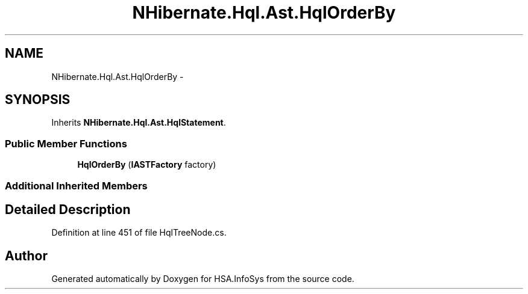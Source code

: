 .TH "NHibernate.Hql.Ast.HqlOrderBy" 3 "Fri Jul 5 2013" "Version 1.0" "HSA.InfoSys" \" -*- nroff -*-
.ad l
.nh
.SH NAME
NHibernate.Hql.Ast.HqlOrderBy \- 
.SH SYNOPSIS
.br
.PP
.PP
Inherits \fBNHibernate\&.Hql\&.Ast\&.HqlStatement\fP\&.
.SS "Public Member Functions"

.in +1c
.ti -1c
.RI "\fBHqlOrderBy\fP (\fBIASTFactory\fP factory)"
.br
.in -1c
.SS "Additional Inherited Members"
.SH "Detailed Description"
.PP 
Definition at line 451 of file HqlTreeNode\&.cs\&.

.SH "Author"
.PP 
Generated automatically by Doxygen for HSA\&.InfoSys from the source code\&.

